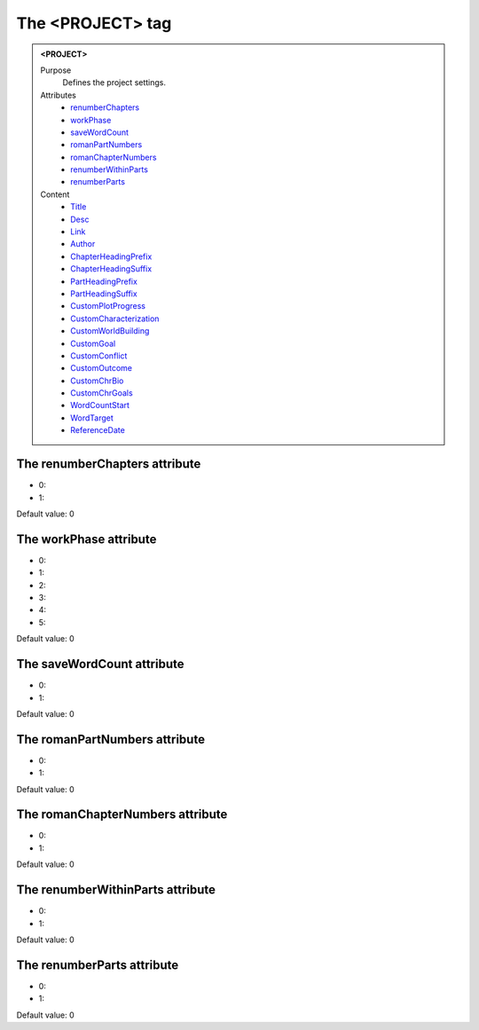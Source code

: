 =================
The <PROJECT> tag
=================

.. admonition:: <PROJECT>
   
   Purpose
      Defines the project settings.

   Attributes
      - `renumberChapters <#the-renumberchapters-attribute>`__
      - `workPhase <#the-workphase-attribute>`__
      - `saveWordCount <#the-savewordcount-attribute>`__
      - `romanPartNumbers <#the-romanpartnumbers-attribute>`__
      - `romanChapterNumbers <#the-romanchapternumbers-attribute>`__
      - `renumberWithinParts <#the-renumberwithinparts-attribute>`__
      - `renumberParts <#the-renumberparts-attribute>`__

   Content
      - `Title <title.html>`__
      - `Desc <desc.html>`__
      - `Link <link.html>`__
      - `Author <author.html>`__
      - `ChapterHeadingPrefix <chapterheadingprefix.html>`__
      - `ChapterHeadingSuffix <chapterheadingsuffix.html>`__
      - `PartHeadingPrefix <partheadingprefix.html>`__
      - `PartHeadingSuffix <partheadingsuffix.html>`__
      - `CustomPlotProgress <customplotprogress.html>`__
      - `CustomCharacterization <customcharacterization.html>`__
      - `CustomWorldBuilding <customworldbuilding.html>`__
      - `CustomGoal <customgoal.html>`__
      - `CustomConflict <customconflict.html>`__
      - `CustomOutcome <customoutcome.html>`__
      - `CustomChrBio <customchrbio.html>`__
      - `CustomChrGoals <customchrgoals.html>`__
      - `WordCountStart <wordcountstart.html>`__
      - `WordTarget <wordtarget.html>`__
      - `ReferenceDate <referencedate.html>`__

The renumberChapters attribute
------------------------------

- 0:
- 1:

Default value: 0

The workPhase attribute
-----------------------

- 0:
- 1:
- 2:
- 3:
- 4:
- 5:

Default value: 0

The saveWordCount attribute
---------------------------

- 0:
- 1:

Default value: 0

The romanPartNumbers attribute
------------------------------

- 0:
- 1:

Default value: 0

The romanChapterNumbers attribute
---------------------------------

- 0:
- 1:

Default value: 0

The renumberWithinParts attribute
---------------------------------

- 0:
- 1:

Default value: 0

The renumberParts attribute
---------------------------

- 0:
- 1:

Default value: 0
